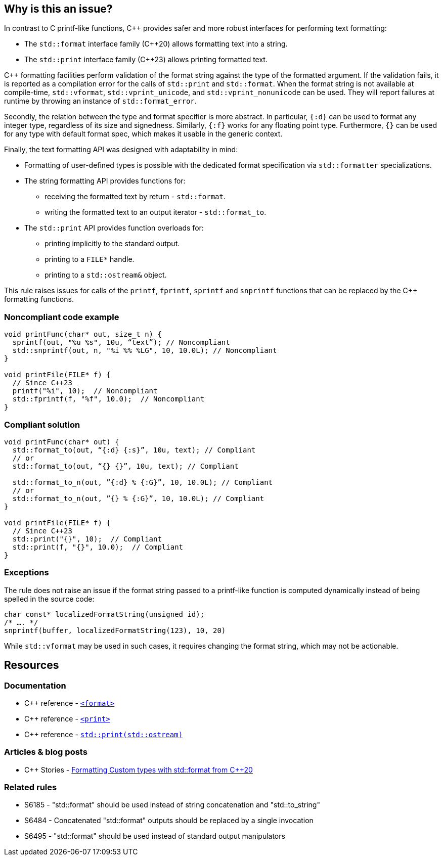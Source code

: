 == Why is this an issue?

In contrast to C printf-like functions, {cpp} provides safer and more robust interfaces for performing text formatting:

* The `std::format` interface family ({cpp}20) allows formatting text into a string.
* The `std::print` interface family ({cpp}23) allows printing formatted text.

{cpp} formatting facilities perform validation of the format string against the type of the formatted argument. If the validation fails, it is reported as a compilation error for the calls of `std::print` and `std::format`. When the format string is not available at compile-time, `std::vformat`, `std::vprint_unicode`, and `std::vprint_nonunicode` can be used. They will report failures at runtime by throwing an instance of `std::format_error`.

Secondly, the relation between the type and format specifier is more abstract.
In particular, `{:d}` can be used to format any integer type, regardless of its size and signedness.
Similarly, `{:f}` works for any floating point type.
Furthermore, `{}` can be used for any type with default format spec, which makes it usable in the generic context.

Finally, the text formatting API was designed with adaptability in mind:

* Formatting of user-defined types is possible with the dedicated format specification via `std::formatter` specializations.

* The string formatting API provides functions for:
  - receiving the formatted text by return - `std::format`.
  - writing the formatted text to an output iterator - `std::format_to`.

* The `std::print` API provides function overloads for:
  - printing implicitly to the standard output.
  - printing to a ``++FILE*++`` handle.
  - printing to a `std::ostream&` object.

This rule raises issues for calls of the `printf`, `fprintf`, `sprintf` and `snprintf` functions that can be replaced by the {cpp} formatting functions.

=== Noncompliant code example

[source,cpp]
----
void printFunc(char* out, size_t n) {
  sprintf(out, "%u %s", 10u, “text”); // Noncompliant
  std::snprintf(out, n, "%i %% %LG", 10, 10.0L); // Noncompliant
}

void printFile(FILE* f) {
  // Since C++23
  printf("%i", 10);  // Noncompliant
  std::fprintf(f, "%f", 10.0);  // Noncompliant
}
----

=== Compliant solution

[source,cpp]
----
void printFunc(char* out) {
  std::format_to(out, “{:d} {:s}”, 10u, text); // Compliant
  // or
  std::format_to(out, “{} {}”, 10u, text); // Compliant

  std::format_to_n(out, ”{:d} % {:G}”, 10, 10.0L); // Compliant
  // or
  std::format_to_n(out, ”{} % {:G}”, 10, 10.0L); // Compliant
}

void printFile(FILE* f) {
  // Since C++23
  std::print("{}", 10);  // Compliant
  std::print(f, "{}", 10.0);  // Compliant
}
----

=== Exceptions

The rule does not raise an issue if the format string passed to a printf-like function is computed dynamically instead of being spelled in the source code:

[source,cpp]
----
char const* localizedFormatString(unsigned id);
/* …. */
snprintf(buffer, localizedFormatString(123), 10, 20)
----

While `std::vformat` may be used in such cases, it requires changing the format string, which may not be actionable.


== Resources

=== Documentation

* {cpp} reference - https://en.cppreference.com/w/cpp/header/format[`<format>`]
* {cpp} reference - https://en.cppreference.com/w/cpp/header/print[`<print>`]
* {cpp} reference - https://en.cppreference.com/w/cpp/io/basic_ostream/print[`std::print(std::ostream)`]


=== Articles & blog posts

* {cpp} Stories - https://www.cppstories.com/2022/custom-stdformat-cpp20/[Formatting Custom types with std::format from {cpp}20]

=== Related rules

* S6185 - "std::format" should be used instead of string concatenation and "std::to_string"
* S6484 - Concatenated "std::format" outputs should be replaced by a single invocation
* S6495 - "std::format" should be used instead of standard output manipulators
